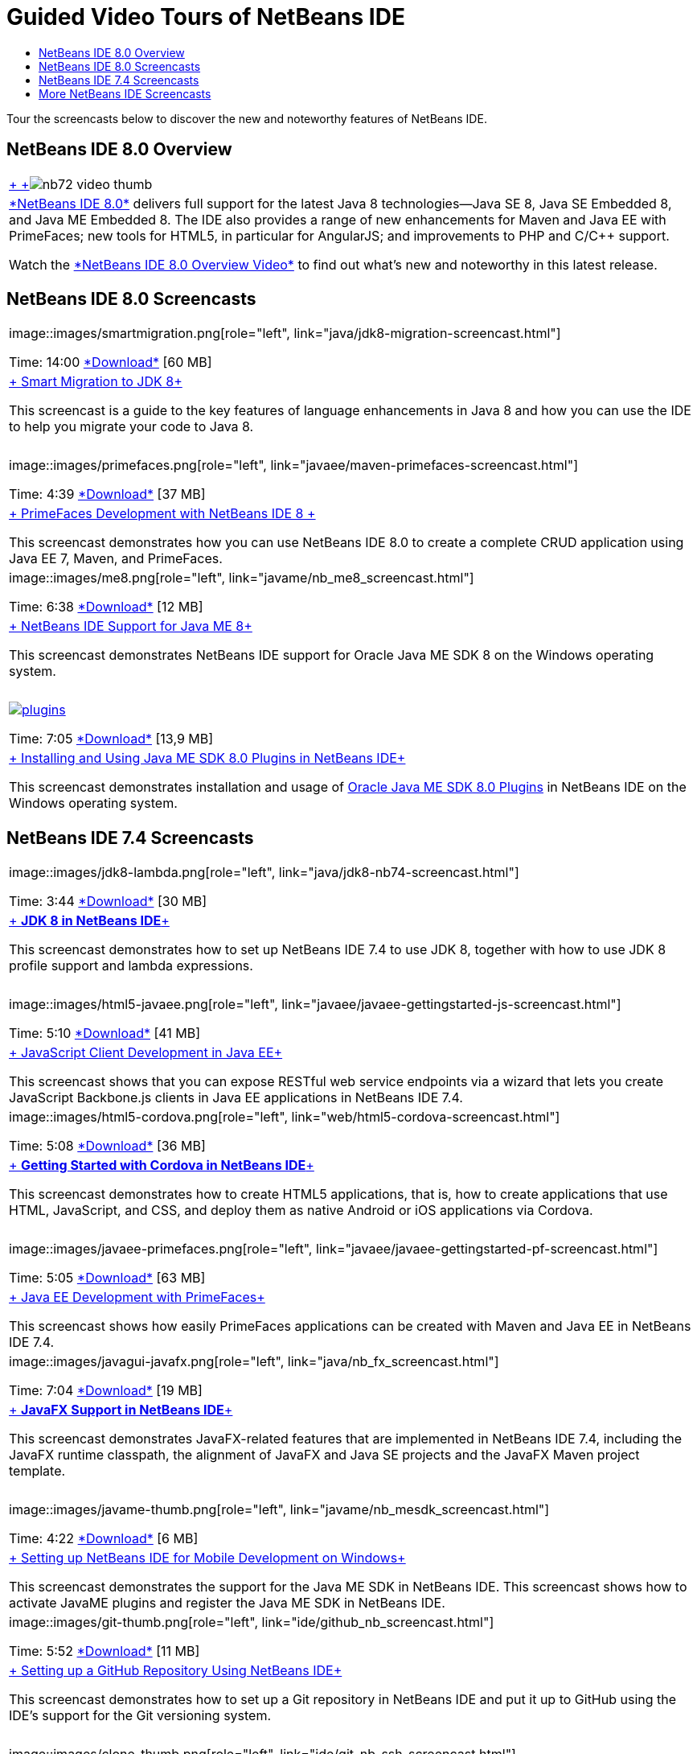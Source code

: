 // 
//     Licensed to the Apache Software Foundation (ASF) under one
//     or more contributor license agreements.  See the NOTICE file
//     distributed with this work for additional information
//     regarding copyright ownership.  The ASF licenses this file
//     to you under the Apache License, Version 2.0 (the
//     "License"); you may not use this file except in compliance
//     with the License.  You may obtain a copy of the License at
// 
//       http://www.apache.org/licenses/LICENSE-2.0
// 
//     Unless required by applicable law or agreed to in writing,
//     software distributed under the License is distributed on an
//     "AS IS" BASIS, WITHOUT WARRANTIES OR CONDITIONS OF ANY
//     KIND, either express or implied.  See the License for the
//     specific language governing permissions and limitations
//     under the License.
//

= Guided Video Tours of NetBeans IDE
:jbake-type: tutorial
:jbake-tags: tutorials 
:jbake-status: published
:icons: font
:syntax: true
:source-highlighter: pygments
:toc: left
:toc-title:
:description: Guided Video Tours of NetBeans IDE - Apache NetBeans
:keywords: Apache NetBeans, Tutorials, Guided Video Tours of NetBeans IDE

Tour the screencasts below to discover the new and noteworthy features of NetBeans IDE.


== NetBeans IDE 8.0 Overview

|===
|link:java/jdk8-migration-screencast.html[+ +]image:../../images_www/v7/2/nb72-video-thumb.png[]
 |link:../../community/releases/80/index.html[+*NetBeans IDE 8.0*+] delivers full support for the latest Java 8 technologies--Java SE 8, Java SE Embedded 8, and Java ME Embedded 8. The IDE also provides a range of new enhancements for Maven and Java EE with PrimeFaces; new tools for HTML5, in particular for AngularJS; and improvements to PHP and C/C++ support. 

Watch the link:ide/overview-screencast.html[+*NetBeans IDE 8.0 Overview Video*+] to find out what's new and noteworthy in this latest release.
 
|===


== NetBeans IDE 8.0 Screencasts

|===
|image::images/smartmigration.png[role="left", link="java/jdk8-migration-screencast.html"] 

Time: 14:00
link:http://bits.netbeans.org/media/smart-migration-java8.mp4[+*Download*+] [60 MB]

 |link:java/jdk8-migration-screencast.html[+ Smart Migration to JDK 8+]

This screencast is a guide to the key features of language enhancements in Java 8 and how you can use the IDE to help you migrate your code to Java 8.

 |  |image::images/primefaces.png[role="left", link="javaee/maven-primefaces-screencast.html"] 

Time: 4:39
link:http://bits.netbeans.org/media/prime-faces-nb8.mp4[+*Download*+] [37 MB]

 |link:javaee/maven-primefaces-screencast.html[+ PrimeFaces Development with NetBeans IDE 8 +]

This screencast demonstrates how you can use NetBeans IDE 8.0 to create a complete CRUD application using Java EE 7, Maven, and PrimeFaces.

 

|image::images/me8.png[role="left", link="javame/nb_me8_screencast.html"] 

Time: 6:38
link:http://bits.netbeans.org/media/nb_me_8.mp4[+*Download*+] [12 MB]

 |link:javame/nb_me8_screencast.html[+ NetBeans IDE Support for Java ME 8+]

This screencast demonstrates NetBeans IDE support for Oracle Java ME SDK 8 on the Windows operating system.

 |  |image:images/plugins.png[role="left", link="javame/nb_me_plugins_screencast.html"]

Time: 7:05
link:http://bits.netbeans.org/media/nb_me_sdk_plugins.mp4[+*Download*+] [13,9 MB]


 |link:javame/nb_me_plugins_screencast.html[+ Installing and Using Java ME SDK 8.0 Plugins in NetBeans IDE+]

This screencast demonstrates installation and usage of link:http://www.oracle.com/technetwork/java/javame/javamobile/download/sdk/default-303768.html[+Oracle Java ME SDK 8.0 Plugins+] in NetBeans IDE on the Windows operating system.

 
|===


== NetBeans IDE 7.4 Screencasts

|===
|image::images/jdk8-lambda.png[role="left", link="java/jdk8-nb74-screencast.html"] 

Time: 3:44
link:http://bits.netbeans.org/media/jdk8-gettingstarted.mp4[+*Download*+] [30 MB]

 |link:java/jdk8-nb74-screencast.html[+ *JDK 8 in NetBeans IDE*+]

This screencast demonstrates how to set up NetBeans IDE 7.4 to use JDK 8, together with how to use JDK 8 profile support and lambda expressions.

 |  |image::images/html5-javaee.png[role="left", link="javaee/javaee-gettingstarted-js-screencast.html"] 

Time: 5:10
link:http://bits.netbeans.org/media/html5-gettingstarted-javaee-screencast.mp4[+*Download*+] [41 MB]

 |link:javaee/javaee-gettingstarted-js-screencast.html[+ JavaScript Client Development in Java EE+]

This screencast shows that you can expose RESTful web service endpoints via a wizard that lets you create JavaScript Backbone.js clients in Java EE applications in NetBeans IDE 7.4.

 

|image::images/html5-cordova.png[role="left", link="web/html5-cordova-screencast.html"] 

Time: 5:08
link:http://bits.netbeans.org/media/html5-gettingstarted-cordova-final-screencast.mp4[+*Download*+] [36 MB]

 |link:web/html5-cordova-screencast.html[+ *Getting Started with Cordova in NetBeans IDE*+]

This screencast demonstrates how to create HTML5 applications, that is, how to create applications that use HTML, JavaScript, and CSS, and deploy them as native Android or iOS applications via Cordova.

 |  |image::images/javaee-primefaces.png[role="left", link="javaee/javaee-gettingstarted-pf-screencast.html"] 

Time: 5:05
link:http://bits.netbeans.org/media/javaee-html5-primefaces.mp4[+*Download*+] [63 MB]

 |link:javaee/javaee-gettingstarted-pf-screencast.html[+ Java EE Development with PrimeFaces+]

This screencast shows how easily PrimeFaces applications can be created with Maven and Java EE in NetBeans IDE 7.4.

 

|image::images/javagui-javafx.png[role="left", link="java/nb_fx_screencast.html"] 

Time: 7:04
link:http://bits.netbeans.org/media/netbeans_fx.mp4[+*Download*+] [19 MB]

 |link:java/nb_fx_screencast.html[+ *JavaFX Support in NetBeans IDE*+]

This screencast demonstrates JavaFX-related features that are implemented in NetBeans IDE 7.4, including the JavaFX runtime classpath, the alignment of JavaFX and Java SE projects and the JavaFX Maven project template.

 |  |image::images/javame-thumb.png[role="left", link="javame/nb_mesdk_screencast.html"] 

Time: 4:22
link:http://bits.netbeans.org/media/nb_mesdk.mp4[+*Download*+] [6 MB]

 |link:javame/nb_mesdk_screencast.html[+ Setting up NetBeans IDE for Mobile Development on Windows+]

This screencast demonstrates the support for the Java ME SDK in NetBeans IDE. This screencast shows how to activate JavaME plugins and register the Java ME SDK in NetBeans IDE.

 

|image::images/git-thumb.png[role="left", link="ide/github_nb_screencast.html"] 

Time: 5:52
link:http://bits.netbeans.org/media/github_nb.mp4[+*Download*+] [11 MB]

 |link:ide/github_nb_screencast.html[+ Setting up a GitHub Repository Using NetBeans IDE+]

This screencast demonstrates how to set up a Git repository in NetBeans IDE and put it up to GitHub using the IDE's support for the Git versioning system.

 |  |image::images/clone_thumb.png[role="left", link="ide/git_nb_ssh_screencast.html"] 

Time: 3:25
link:http://bits.netbeans.org/media/git_nb_ssh.mp4[+*Download*+] [6 MB]

 |link:ide/git_nb_ssh_screencast.html[+ Cloning a Git Repository Using NetBeans IDE+]

This screencast demonstrates how to get a Git project by cloning an existing Git repository from a remote server via the SSH protocol.

 
|===



== More NetBeans IDE Screencasts

Browse the link:../../community/media.html[+NetBeans Media Library+] and the link:http://www.youtube.com/user/netbeansvideos[+NetBeans YouTube Channel+] for additional video tutorials of the NetBeans IDE.

